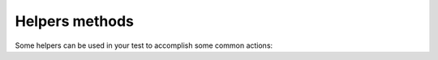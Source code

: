 
Helpers methods
===============

Some helpers can be used in your test to accomplish some common actions:

.. module:: Products.Silva.tests.helpers

.. function:: enablePreview()

   Enable the rendering of the preview instead of the normal view.

.. function:: resetPreview()

   Reset preview mode.

.. function:: approve_content(obj)

   :param obj: object to approve

   Approve the given object.

.. function:: publish_content(obj)

   :param obj: content to publish

   Publish the given object.

.. function:: publish_approved_content(obj)

   :param obj: approved content to publish

   Publish the given object.

.. function:: test_filename(filename, globs=None)

   :param filename: name of the file in the ``data`` sub-directory of the current python module
   :param globs: globals of the current python module to determine the position of the ``data`` sub-directory

   Return the full path to the given test file.

.. versionadded:: 2.3

.. function:: open_test_file(filename, globs=None, mode='rb')

   :param filename: name of the file in the ``data`` sub-directory of the current python module
   :param globs: globals of the current python module to determine the position of the ``data`` sub-directory
   :param mode: which mode the file should be opened
   :return: An opened Python file object to the selected file

   Open a test file, and return a file descriptor object.
